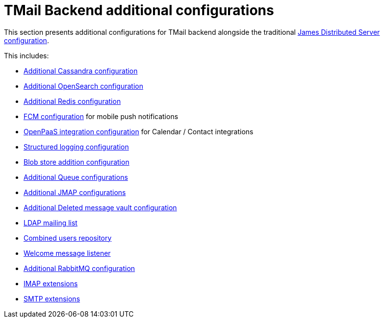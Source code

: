 = TMail Backend additional configurations
:navtitle: TMail Backend additional configurations

This section presents additional configurations for TMail backend alongside the traditional
xref:james-distributed-app::configure/index.adoc[James Distributed Server configuration].

This includes:

- link:cassandra.adoc[Additional Cassandra configuration]
- link:opensearch.adoc[Additional OpenSearch configuration]
- link:redis.adoc[Additional Redis configuration]
- link:fcm.adoc[FCM configuration] for mobile push notifications
- link:openpaas.adoc[OpenPaaS integration configuration] for Calendar / Contact integrations
- link:structured-logging.adoc[Structured logging configuration]
- link:blob-store.adoc[Blob store addition configuration]
- link:queue.adoc[Additional Queue configurations]
- link:jmap.adoc[Additional JMAP configurations]
- link:deleted-message-vault.adoc[Additional Deleted message vault configuration]
- link:ldap-mailing-list.adoc[LDAP mailing list]
- link:users-repository.adoc[Combined users repository]
- link:welcome-message.adoc[Welcome message listener]
- link:rabbitmq.adoc[Additional RabbitMQ configuration]
- xref:tmail-backend/imap-extensions/imapAuthDelegationExtension.adoc[IMAP extensions]
- xref:tmail-backend/smtp-extensions/smtpAuthDelegationExtension.adoc[SMTP extensions]
